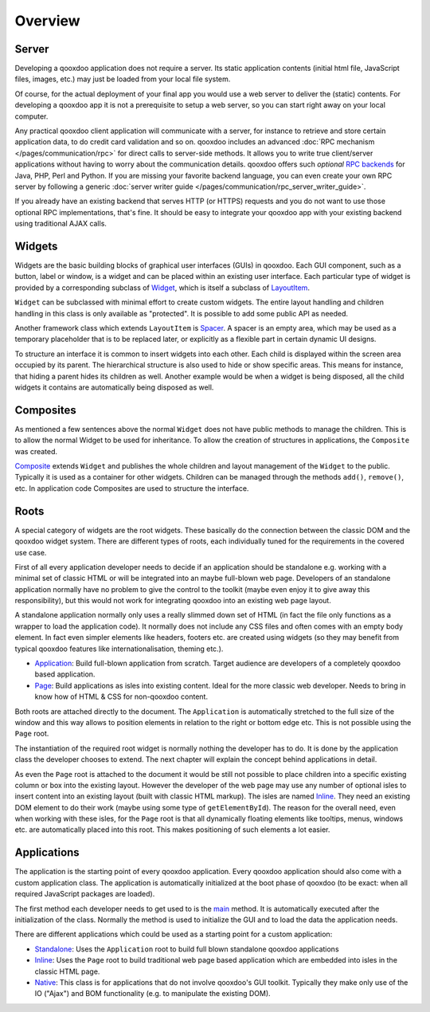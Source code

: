 .. _pages/ui_overview#overview:

Overview
********

.. _pages/ui_overview#server:

Server
======

Developing a qooxdoo application does not require a server. Its static application contents (initial html file, JavaScript files, images, etc.) may just be loaded from your local file system.

Of course, for the actual deployment of your final app you would use a web server to deliver the (static) contents. For developing a qooxdoo app it is not a prerequisite to setup a web server, so you can start right away on your local computer. 

Any practical qooxdoo client application will communicate with a server, for instance to retrieve and store certain application data, to do credit card validation and so on. qooxdoo includes an advanced :doc:`RPC mechanism </pages/communication/rpc>` for direct calls to server-side methods. It allows you to write true client/server applications without having to worry about the communication details. qooxdoo offers such *optional* `RPC backends <http://qooxdoo.org/contrib/project#backend>`_ for Java, PHP, Perl and Python. If you are missing your favorite backend language, you can even create your own RPC server by following a generic :doc:`server writer guide </pages/communication/rpc_server_writer_guide>`.

If you already have an existing backend that serves HTTP (or HTTPS) requests and you do not want to use those optional RPC implementations, that's fine. It should be easy to integrate your qooxdoo app with your existing backend using traditional AJAX calls.

.. _pages/ui_overview#widgets:

Widgets
=======

Widgets are the basic building blocks of graphical user interfaces (GUIs) in qooxdoo. Each GUI component, such as a button, label or window, is a widget and can be placed within an existing user interface. Each particular type of widget is provided by a corresponding subclass of `Widget <http://demo.qooxdoo.org/%{version}/apiviewer/#qx.ui.core.Widget>`_, which is itself a subclass of `LayoutItem <http://demo.qooxdoo.org/%{version}/apiviewer/#qx.ui.core.LayoutItem>`_.

``Widget`` can be subclassed with minimal effort to create custom widgets. The entire layout handling and children handling in this class is only available as "protected". It is possible to add some public API as needed.

Another framework class which extends ``LayoutItem`` is `Spacer <http://demo.qooxdoo.org/%{version}/apiviewer/#qx.ui.core.Spacer>`_. A spacer is an empty area, which may be used as a temporary placeholder that is to be replaced later, or explicitly as a flexible part in certain dynamic UI designs.

To structure an interface it is common to insert widgets into each other. Each child is displayed within the screen area occupied by its parent. The hierarchical structure is also used to hide or show specific areas. This means for instance, that hiding a parent hides its children as well. Another example would be when a widget is being disposed, all the child widgets it contains are automatically being disposed as well.

.. _pages/ui_overview#composites:

Composites
==========

As mentioned a few sentences above the normal ``Widget`` does not have public methods to manage the children. This is to allow the normal Widget to be used for inheritance. To allow the creation of structures in applications, the ``Composite`` was created.

`Composite <http://demo.qooxdoo.org/%{version}/apiviewer/#qx.ui.container.Composite>`_ extends ``Widget`` and publishes the whole children and layout management of the ``Widget`` to the public. Typically it is used as a container for other widgets. Children can be managed through the methods ``add()``, ``remove()``, etc. In application code Composites are used to structure the interface. 

.. _pages/ui_overview#roots:

Roots
=====

A special category of widgets are the root widgets. These basically do the connection between the classic DOM and the qooxdoo widget system. There are different types of roots, each individually tuned for the requirements in the covered use case.

First of all every application developer needs to decide if an application should be standalone e.g. working with a minimal set of classic HTML or will be integrated into an maybe full-blown web page. Developers of an standalone application normally have no problem to give the control to the toolkit (maybe even enjoy it to give away this responsibility), but this would not work for integrating qooxdoo into an existing web page layout.

A standalone application normally only uses a really slimmed down set of HTML (in fact the file only functions as a wrapper to load the application code). It normally does not include any CSS files and often comes with an empty body element. In fact even simpler elements like headers, footers etc. are created using widgets (so they may benefit from typical qooxdoo features like internationalisation, theming etc.).

* `Application <http://demo.qooxdoo.org/%{version}/apiviewer/#qx.ui.root.Application>`_: Build full-blown application from scratch. Target audience are developers of a completely qooxdoo based application.
* `Page <http://demo.qooxdoo.org/%{version}/apiviewer/#qx.ui.root.Page>`_: Build applications as isles into existing content. Ideal for the more classic web developer. Needs to bring in know how of HTML & CSS for non-qooxdoo content.

Both roots are attached directly to the document. The ``Application`` is automatically stretched to the full size of the window and this way allows to position elements in relation to the right or bottom edge etc. This is not possible using the ``Page`` root.

The instantiation of the required root widget is normally nothing the developer has to do. It is done by the application class the developer chooses to extend. The next chapter will explain the concept behind applications in detail.

As even the ``Page`` root is attached to the document it would be still not possible to place children into a specific existing column or box into the existing layout. However the developer of the web page may use any number of optional isles to insert content into an existing layout (built with classic HTML markup). The isles are named `Inline <http://demo.qooxdoo.org/%{version}/apiviewer/#qx.ui.root.Inline>`__. They need an existing DOM element to do their work (maybe using some type of ``getElementById``).  The reason for the overall need, even when working with these isles, for the ``Page`` root is that all dynamically floating elements like tooltips, menus, windows etc. are automatically placed into this root. This makes positioning of such elements a lot easier.

.. _pages/ui_overview#applications:

Applications
============

The application is the starting point of every qooxdoo application. Every qooxdoo application should also come with a custom application class. The application is automatically initialized at the boot phase of qooxdoo (to be exact: when all required JavaScript packages are loaded).

The first method each developer needs to get used to is the `main <http://demo.qooxdoo.org/%{version}/apiviewer/#qx.application.IApplication~main>`_ method. It is automatically executed after the initialization of the class. Normally the method is used to initialize the GUI and to load the data the application needs.

There are different applications which could be used as a starting point for a custom application:

* `Standalone <http://demo.qooxdoo.org/%{version}/apiviewer/#qx.application.Standalone>`_: Uses the ``Application`` root to build full blown standalone qooxdoo applications
* `Inline <http://demo.qooxdoo.org/%{version}/apiviewer/#qx.application.Inline>`__: Uses the ``Page`` root to build traditional web page based application which are embedded into isles in the classic HTML page.
* `Native <http://demo.qooxdoo.org/%{version}/apiviewer/#qx.application.Native>`_: This class is for applications that do not involve qooxdoo's GUI toolkit. Typically they make only use of the IO ("Ajax") and BOM functionality (e.g. to manipulate the existing DOM).

